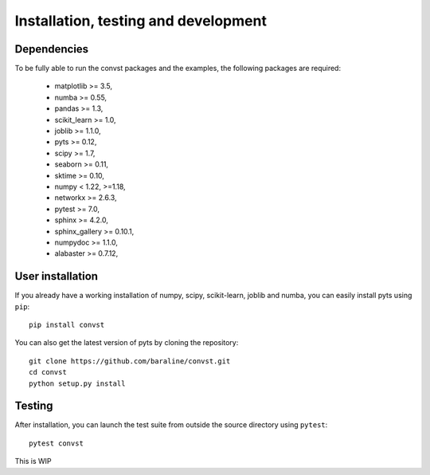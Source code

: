 .. _install:

=====================================
Installation, testing and development
=====================================

Dependencies
------------

To be fully able to run the convst packages and the examples, the following packages are required:

    - matplotlib >= 3.5,
    - numba >= 0.55,
    - pandas >= 1.3,
    - scikit_learn >= 1.0,
    - joblib >= 1.1.0,
    - pyts >= 0.12,
    - scipy >= 1.7,
    - seaborn >= 0.11,
    - sktime >= 0.10,
    - numpy < 1.22, >=1.18,
    - networkx >= 2.6.3,
    - pytest >= 7.0,
    - sphinx >= 4.2.0,
    - sphinx_gallery >= 0.10.1,
    - numpydoc >= 1.1.0,
    - alabaster >= 0.7.12,


User installation
-----------------

If you already have a working installation of numpy, scipy, scikit-learn,
joblib and numba, you can easily install pyts using ``pip``::

    pip install convst

You can also get the latest version of pyts by cloning the repository::

    git clone https://github.com/baraline/convst.git
    cd convst
    python setup.py install


Testing
-------

After installation, you can launch the test suite from outside the source
directory using ``pytest``::

    pytest convst

This is WIP

